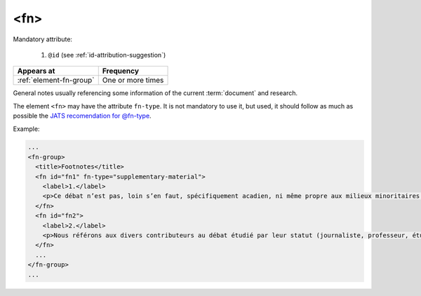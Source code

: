 .. _element-fn:

<fn>
====

Mandatory attribute:

  1. ``@id`` (see :ref:`id-attribution-suggestion`)

+-------------------------+--------------------+
| Appears at              | Frequency          |
+=========================+====================+
| :ref:`element-fn-group` | One or more times  |
+-------------------------+--------------------+

General notes usually referencing some information of the current :term:`document` and research.

The element ``<fn>`` may have the attribute ``fn-type``. It is not mandatory to use it, but used, it should follow as much as possible the `JATS recomendation for @fn-type <https://jats.nlm.nih.gov/publishing/tag-library/1.2d1/attribute/fn-type.html>`_.

Example:

.. code-block:: xml

  ...
  <fn-group>
    <title>Footnotes</title>
    <fn id="fn1" fn-type="supplementary-material">
      <label>1.</label>
      <p>Ce débat n’est pas, loin s’en faut, spécifiquement acadien, ni même propre aux milieux minoritaires. Pour un exemple de son actualisation en France, voir Bentolina (1996, 2000), et pour une approche critique de celui-ci en ce même lieu, voir Moïse (2007). Pour le Québec, on peut consulter Vincent (2008). </p>
    </fn>
    <fn id="fn2">
      <label>2.</label>
      <p>Nous référons aux divers contributeurs au débat étudié par leur statut (journaliste, professeur, étudiant, etc.). Non seulement ils se présentent ainsi dans leurs prises de parole, mais aussi, lors de débats, ils sont le plus fréquemment mentionnés, cités selon leur statut. La question de leur statut n’est pas négligeable pour comprendre leurs prises de parole, et nous consacrons d’ailleurs un développement à ce point (voir section 2.3). </p>
    </fn>
    ...
  </fn-group>
  ...


.. {"reviewed_on": "20180501", "by": "fabio.batalha@gmail.com"}
